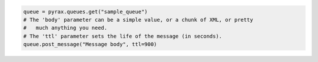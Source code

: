 .. code-block:: csharp

.. code-block:: java

.. code-block:: javascript

.. code-block:: php

.. code-block:: python

  queue = pyrax.queues.get("sample_queue")
  # The 'body' parameter can be a simple value, or a chunk of XML, or pretty
  #   much anything you need.
  # The 'ttl' parameter sets the life of the message (in seconds).
  queue.post_message("Message body", ttl=900)

.. code-block:: ruby
